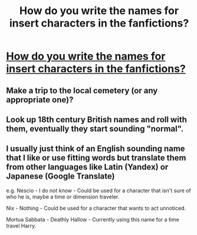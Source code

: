 #+TITLE: How do you write the names for insert characters in the fanfictions?

* [[/r/FanFiction/comments/n6uaer/how_do_you_write_the_names_for_insert_characters/][How do you write the names for insert characters in the fanfictions?]]
:PROPERTIES:
:Author: Creative_Girl15
:Score: 0
:DateUnix: 1620378608.0
:DateShort: 2021-May-07
:FlairText: Discussion
:END:

** Make a trip to the local cemetery (or any appropriate one)?
:PROPERTIES:
:Author: ceplma
:Score: 2
:DateUnix: 1620382587.0
:DateShort: 2021-May-07
:END:


** Look up 18th century British names and roll with them, eventually they start sounding "normal".
:PROPERTIES:
:Author: QueerBallOfFluff
:Score: 2
:DateUnix: 1620410949.0
:DateShort: 2021-May-07
:END:


** I usually just think of an English sounding name that I like or use fitting words but translate them from other languages like Latin (Yandex) or Japanese (Google Translate)

e.g. Nescio - I do not know - Could be used for a character that isn't sure of who he is, maybe a time or dimension traveler.

Nix - Nothing - Could be used for a character that wants to act unnoticed.

Mortua Sabbata - Deathly Hallow - Currently using this name for a time travel Harry.
:PROPERTIES:
:Author: JeiceSakazuki
:Score: 1
:DateUnix: 1620482400.0
:DateShort: 2021-May-08
:END:
